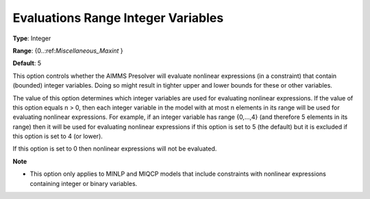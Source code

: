 

.. _Options_NonlinPres_-_Evaluations_Range_Integer_Vari:


Evaluations Range Integer Variables
===================================



**Type**:	Integer	

**Range**:	{0..:ref:`Miscellaneous_Maxint` }	

**Default**:	5	



This option controls whether the AIMMS Presolver will evaluate nonlinear expressions (in a constraint) that contain (bounded) integer variables. Doing so might result in tighter upper and lower bounds for these or other variables.



The value of this option determines which integer variables are used for evaluating nonlinear expressions. If the value of this option equals n > 0, then each integer variable in the model with at most n elements in its range will be used for evaluating nonlinear expressions. For example, if an integer variable has range {0,...,4} (and therefore 5 elements in its range) then it will be used for evaluating nonlinear expressions if this option is set to 5 (the default) but it is excluded if this option is set to 4 (or lower).



If this option is set to 0 then nonlinear expressions will not be evaluated.



**Note** 

*	This option only applies to MINLP and MIQCP models that include constraints with nonlinear expressions containing integer or binary variables.
